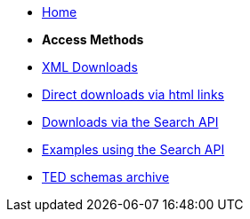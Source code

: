* xref:reuse::index.adoc[Home]

* [.separated]#**Access Methods**#
* xref:reuse::download-xml.adoc[XML Downloads]
* xref:reuse::download-direct.adoc[Direct downloads via html links]
* xref:reuse::search-api.adoc[Downloads via the Search API]
* xref:reuse::search-api-demo.adoc[Examples using the Search API]
* xref:reuse::ftp.adoc[TED schemas archive]